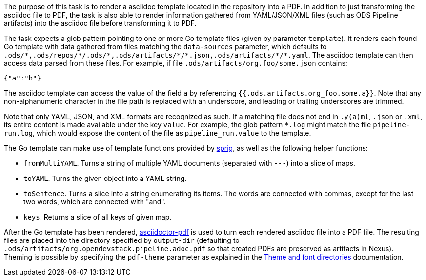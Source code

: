 The purpose of this task is to render a asciidoc template located in the repository into a PDF. In addition to just transforming the asciidoc file to PDF, the task is also able to render information gathered from YAML/JSON/XML files (such as ODS Pipeline artifacts) into the asciidoc file before transforming it to PDF.

The task expects a glob pattern pointing to one or more Go template files (given by parameter `template`). It renders each found Go template with data gathered from files matching the `data-sources` parameter, which defaults to `.ods/\*,.ods/repos/*/.ods/\*,.ods/artifacts/*/\*.json,.ods/artifacts/*/*.yaml`. The asciidoc template can then access data parsed from these files. For example, if file `.ods/artifacts/org.foo/some.json` contains:

```
{"a":"b"}
```

The asciidoc template can access the value of the field `a` by referencing `{{.ods.artifacts.org_foo.some.a}}`. Note that any non-alphanumeric character in the file path is replaced with an underscore, and leading or trailing underscores are trimmed.

Note that only YAML, JSON, and XML formats are recognized as such. If a matching file does not end in `.y(a)ml`, `.json` or `.xml`, its entire content is made available under the key `value`. For example, the glob pattern `*.log` might match the file `pipeline-run.log`, which would expose the content of the file as `pipeline_run.value` to the template.

The Go template can make use of template functions provided by link:http://masterminds.github.io/sprig/[sprig], as well as the following helper functions:

* `fromMultiYAML`. Turns a string of multiple YAML documents (separated with `---`) into a slice of maps.
* `toYAML`. Turns the given object into a YAML string.
* `toSentence`. Turns a slice into a string enumerating its items. The words are connected with commas, except for the last two words, which are connected with "and".
* `keys`. Returns a slice of all keys of given map.

After the Go template has been rendered, link:https://github.com/asciidoctor/asciidoctor-pdf[asciidoctor-pdf] is used to turn each rendered asciidoc file into a PDF file. The resulting files are placed into the directory specified by `output-dir` (defaulting to `.ods/artifacts/org.opendevstack.pipeline.adoc.pdf` so that created PDFs are preserved as artifacts in Nexus). Theming is possible by specifying the `pdf-theme` parameter as explained in the link:https://docs.asciidoctor.org/pdf-converter/latest/theme/apply-theme/#theme-and-font-directories[Theme and font directories] documentation.
